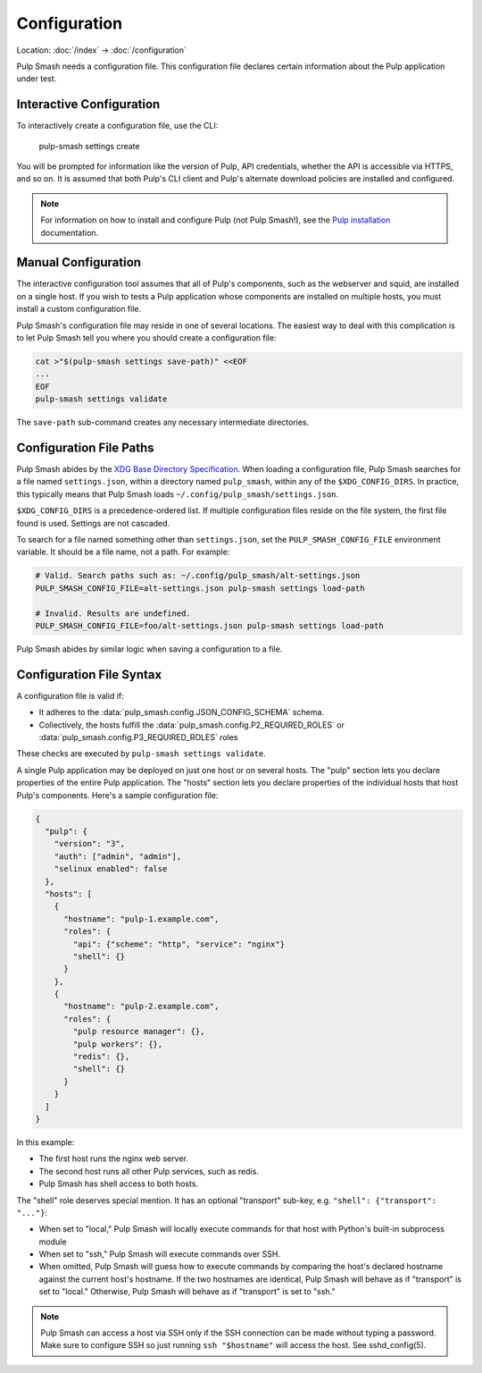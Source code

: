 Configuration
=============

Location: :doc:`/index` → :doc:`/configuration`

Pulp Smash needs a configuration file. This configuration file declares certain
information about the Pulp application under test.

Interactive Configuration
-------------------------

To interactively create a configuration file, use the CLI:

    pulp-smash settings create

You will be prompted for information like the version of Pulp, API credentials,
whether the API is accessible via HTTPS, and so on. It is assumed that both
Pulp's CLI client and Pulp's alternate download policies are installed and
configured.

.. note::

    For information on how to install and configure Pulp (not Pulp Smash!), see
    the `Pulp installation`_ documentation.

Manual Configuration
--------------------

The interactive configuration tool assumes that all of Pulp's components, such
as the webserver and squid, are installed on a single host. If you wish to tests
a Pulp application whose components are installed on multiple hosts, you must
install a custom configuration file.

Pulp Smash's configuration file may reside in one of several locations. The
easiest way to deal with this complication is to let Pulp Smash tell you where
you should create a configuration file:

.. code-block:: sh

    cat >"$(pulp-smash settings save-path)" <<EOF
    ...
    EOF
    pulp-smash settings validate

The ``save-path`` sub-command creates any necessary intermediate directories.

Configuration File Paths
------------------------

Pulp Smash abides by the `XDG Base Directory Specification`_. When loading a
configuration file, Pulp Smash searches for a file named ``settings.json``,
within a directory named ``pulp_smash``, within any of the ``$XDG_CONFIG_DIRS``.
In practice, this typically means that Pulp Smash loads
``~/.config/pulp_smash/settings.json``.

``$XDG_CONFIG_DIRS`` is a precedence-ordered list. If multiple configuration
files reside on the file system, the first file found is used. Settings are not
cascaded.

To search for a file named something other than ``settings.json``, set the
``PULP_SMASH_CONFIG_FILE`` environment variable. It should be a file name, not a
path. For example:

.. code-block:: sh

    # Valid. Search paths such as: ~/.config/pulp_smash/alt-settings.json
    PULP_SMASH_CONFIG_FILE=alt-settings.json pulp-smash settings load-path

    # Invalid. Results are undefined.
    PULP_SMASH_CONFIG_FILE=foo/alt-settings.json pulp-smash settings load-path

Pulp Smash abides by similar logic when saving a configuration to a file.

Configuration File Syntax
-------------------------

A configuration file is valid if:

* It adheres to the :data:`pulp_smash.config.JSON_CONFIG_SCHEMA` schema.
* Collectively, the hosts fulfill the
  :data:`pulp_smash.config.P2_REQUIRED_ROLES` or
  :data:`pulp_smash.config.P3_REQUIRED_ROLES` roles

These checks are executed by ``pulp-smash settings validate``.


A single Pulp application may be deployed on just one host or on several hosts.
The "pulp" section lets you declare properties of the entire Pulp application.
The "hosts" section lets you declare properties of the individual hosts that
host Pulp's components. Here's a sample configuration file:

.. code-block:: json

    {
      "pulp": {
        "version": "3",
        "auth": ["admin", "admin"],
        "selinux enabled": false
      },
      "hosts": [
        {
          "hostname": "pulp-1.example.com",
          "roles": {
            "api": {"scheme": "http", "service": "nginx"}
            "shell": {}
          }
        },
        {
          "hostname": "pulp-2.example.com",
          "roles": {
            "pulp resource manager": {},
            "pulp workers": {},
            "redis": {},
            "shell": {}
          }
        }
      ]
    }

In this example:

* The first host runs the nginx web server.
* The second host runs all other Pulp services, such as redis.
* Pulp Smash has shell access to both hosts.

The "shell" role deserves special mention. It has an optional "transport"
sub-key, e.g. ``"shell": {"transport": "..."}``:

* When set to "local," Pulp Smash will locally execute commands for that host
  with Python's built-in subprocess module
* When set to "ssh," Pulp Smash will execute commands over SSH.
* When omitted, Pulp Smash will guess how to execute commands by comparing the
  host's declared hostname against the current host's hostname. If the two
  hostnames are identical, Pulp Smash will behave as if "transport" is set to
  "local." Otherwise, Pulp Smash will behave as if "transport" is set to "ssh."

.. note::

    Pulp Smash can access a host via SSH only if the SSH connection can be made
    without typing a password. Make sure to configure SSH so just running ``ssh
    "$hostname"`` will access the host. See sshd_config(5).

.. _Pulp installation:
    http://docs.pulpproject.org/user-guide/installation/index.html
.. _XDG Base Directory Specification:
    https://specifications.freedesktop.org/basedir-spec/basedir-spec-latest.html
